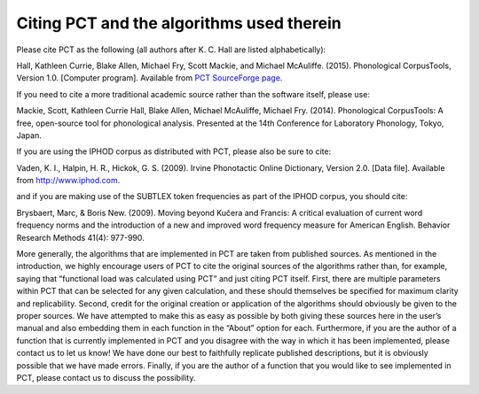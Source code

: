 .. _citing_pct:

******************************************
Citing PCT and the algorithms used therein
******************************************


Please cite PCT as the following (all authors after K. C. Hall are listed
alphabetically):

Hall, Kathleen Currie, Blake Allen, Michael Fry, Scott Mackie, and
Michael McAuliffe. (2015). Phonological CorpusTools, Version 1.0.
[Computer program]. Available from `PCT SourceForge page <http://sourceforge.net/projects/phonologicalcorpustools/>`_.

If you need to cite a more traditional academic source rather than the
software itself, please use:

Mackie, Scott, Kathleen Currie Hall, Blake Allen, Michael McAuliffe,
Michael Fry. (2014). Phonological CorpusTools: A free, open-source tool
for phonological analysis. Presented at the 14th Conference for Laboratory
Phonology, Tokyo, Japan.

If you are using the IPHOD corpus as distributed with PCT, please also be
sure to cite:

Vaden, K. I., Halpin, H. R., Hickok, G. S. (2009). Irvine Phonotactic Online
Dictionary, Version 2.0. [Data file]. Available from http://www.iphod.com.

and if you are making use of the SUBTLEX token frequencies as part of the
IPHOD corpus, you should cite:

Brysbaert, Marc, & Boris New. (2009). Moving beyond Kučera and Francis:
A critical evaluation of current word frequency norms and the introduction
of a new and improved word frequency measure for American English.
Behavior Research Methods 41(4): 977-990.

More generally, the algorithms that are implemented in PCT are taken from
published sources. As mentioned in the introduction, we highly encourage
users of PCT to cite the original sources of the algorithms rather than,
for example, saying that “functional load was calculated using PCT” and
just citing PCT itself. First, there are multiple parameters within PCT
that can be selected for any given calculation, and these should themselves
be specified for maximum clarity and replicability. Second, credit for the
original creation or application of the algorithms should obviously be given
to the proper sources. We have attempted to make this as easy as possible
by both giving these sources here in the user’s manual and also embedding
them in each function in the “About” option for each. Furthermore, if you
are the author of a function that is currently implemented in PCT and you
disagree with the way in which it has been implemented, please contact us
to let us know! We have done our best to faithfully replicate published
descriptions, but it is obviously possible that we have made errors.
Finally, if you are the author of a function that you would like to see
implemented in PCT, please contact us to discuss the possibility.

